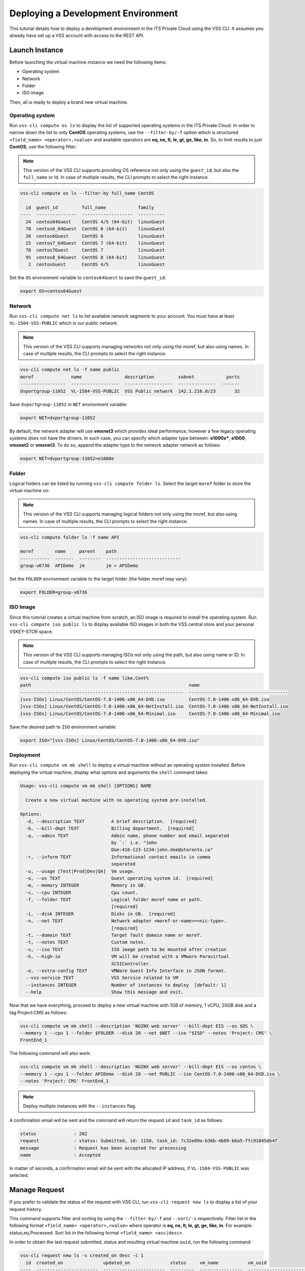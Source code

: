 .. _DeployOS:

Deploying a Development Environment
===================================

This tutorial details how to deploy a development environment in the ITS Private Cloud using
the VSS CLI. It assumes you already have set up a VSS account with access to the REST API.

Launch Instance
---------------

Before launching the virtual machine instance we need the following items:

* Operating system
* Network
* Folder
* ISO image

Then, all is ready to deploy a brand new virtual machine.

Operating system
~~~~~~~~~~~~~~~~

Run ``vss-cli compute os ls`` to display the list of supported operating systems in
the ITS Private Cloud. In order to narrow down the list to only **CentOS** operating
systems, use the ``--filter-by/-f`` option which is structured
``<field_name> <operator>,<value>`` and available operators are
**eq, ne, lt, le, gt, ge, like, in**. So, to limit results to just **CentOS**, use
the following filter:

.. note:: This version of the VSS CLI supports providing OS reference
    not only using the ``guest_id``, but also the ``full_name`` or Id.
    In case of multiple results, the CLI prompts to select the right instance.

.. code-block:: bash

    vss-cli compute os ls --filter-by full_name CentOS

      id  guest_id         full_name            family
    ----  ---------------  -------------------  ----------
      24  centos64Guest    CentOS 4/5 (64-bit)  linuxGuest
      70  centos6_64Guest  CentOS 6 (64-bit)    linuxGuest
      26  centos6Guest     CentOS 6             linuxGuest
      15  centos7_64Guest  CentOS 7 (64-bit)    linuxGuest
      78  centos7Guest     CentOS 7             linuxGuest
      95  centos8_64Guest  CentOS 8 (64-bit)    linuxGuest
       2  centosGuest      CentOS 4/5           linuxGuest


Set the ``OS`` environment variable to ``centos64Guest`` to save the ``guest_id``:

.. code-block:: bash

    export OS=centos64Guest


Network
~~~~~~~

Run ``vss-cli compute net ls`` to list available network segments to your account. You must
have at least ``VL-1584-VSS-PUBLIC`` which is our public network.

.. note:: This version of the VSS CLI supports managing networks
    not only using the moref, but also using names. In case of multiple results,
    the CLI prompts to select the right instance.

.. code-block:: bash

    vss-cli compute net ls -f name public
    moref              name                description         subnet            ports
    -----------------  ------------------  ------------------  --------------  -------
    dvportgroup-11052  VL-1584-VSS-PUBLIC  VSS Public network  142.1.216.0/23       32


Save ``dvportgroup-11052`` in ``NET`` environment variable:

.. code-block:: bash

    export NET=dvportgroup-11052

By default, the network adapter will use **vmxnet3** which provides ideal performance,
however a few legacy operating systems does not have the drivers. In such case, you can
specify which adapter type between: **e1000e***, **e1000**, **vmxnet2** or **vmxnet3**.
To do so, append the adapter type to the network adapter network as follows:

.. code-block:: bash

    export NET=dvportgroup-11052=e1000e


Folder
~~~~~~

Logical folders can be listed by running ``vss-cli compute folder ls``. Select the target
``moref`` folder to store the virtual machine on:

.. note:: This version of the VSS CLI supports managing logical folders
    not only using the moref, but also using names. In case of multiple results,
    the CLI prompts to select the right instance.

.. code-block:: bash

    vss-cli compute folder ls -f name API

    moref        name     parent    path
    -----------  -------  --------  ----------------------------
    group-v6736  APIDemo  jm        jm > APIDemo

Set the ``FOLDER`` environment variable to the target folder (the folder moref may vary):

.. code-block:: bash

    export FOLDER=group-v6736


ISO Image
~~~~~~~~~

Since this tutorial creates a virtual machine from scratch, an ISO image is required to
install the operating system. Run ``vss-cli compute iso public ls`` to display  available
ISO images in both the VSS central store and your personal VSKEY-STOR space.

.. note:: This version of the VSS CLI supports managing ISOs
    not only using the path, but also using name or ID. In case of multiple results,
    the CLI prompts to select the right instance.


.. code-block:: bash

    vss-cli compute iso public ls -f name like,Cent%
    path                                                           name
    -------------------------------------------------------------  -------------------------------------
    [vss-ISOs] Linux/CentOS/CentOS-7.0-1406-x86_64-DVD.iso         CentOS-7.0-1406-x86_64-DVD.iso
    [vss-ISOs] Linux/CentOS/CentOS-7.0-1406-x86_64-NetInstall.iso  CentOS-7.0-1406-x86_64-NetInstall.iso
    [vss-ISOs] Linux/CentOS/CentOS-7.0-1406-x86_64-Minimal.iso     CentOS-7.0-1406-x86_64-Minimal.iso

Save the desired path to ``ISO`` environment variable:

.. code-block:: bash

    export ISO="[vss-ISOs] Linux/CentOS/CentOS-7.0-1406-x86_64-DVD.iso"

Deployment
~~~~~~~~~~

Run ``vss-cli compute vm mk shell`` to deploy a virtual machine without an operating system
installed. Before deploying the virtual machine, display what options and arguments the ``shell``
command takes:


.. code-block:: bash

    Usage: vss-cli compute vm mk shell [OPTIONS] NAME

      Create a new virtual machine with no operating system pre-installed.

    Options:
      -d, --description TEXT          A brief description.  [required]
      -b, --bill-dept TEXT            Billing department.  [required]
      -a, --admin TEXT                Admin name, phone number and email separated
                                      by `:` i.e. "John
                                      Doe:416-123-1234:john.doe@utoronto.ca"
      -r, --inform TEXT               Informational contact emails in comma
                                      separated
      -u, --usage [Test|Prod|Dev|QA]  Vm usage.
      -o, --os TEXT                   Guest operating system id.  [required]
      -m, --memory INTEGER            Memory in GB.
      -c, --cpu INTEGER               Cpu count.
      -f, --folder TEXT               Logical folder moref name or path.
                                      [required]
      -i, --disk INTEGER              Disks in GB.  [required]
      -n, --net TEXT                  Network adapter <moref-or-name>=<nic-type>.
                                      [required]
      -t, --domain TEXT               Target fault domain name or moref.
      -t, --notes TEXT                Custom notes.
      -s, --iso TEXT                  ISO image path to be mounted after creation
      -h, --high-io                   VM will be created with a VMware Paravirtual
                                      SCSIController.
      -e, --extra-config TEXT         VMWare Guest Info Interface in JSON format.
      --vss-service TEXT              VSS Service related to VM
      --instances INTEGER             Number of instances to deploy  [default: 1]
      --help                          Show this message and exit.


Now that we have everything, proceed to deploy a new virtual machine with 1GB of memory,
1 vCPU, 20GB disk and a tag Project:CMS as follows:

.. code-block:: bash

    vss-cli compute vm mk shell --description 'NGINX web server' --bill-dept EIS --os $OS \
    --memory 1 --cpu 1 --folder $FOLDER --disk 20 --net $NET --iso "$ISO" --notes 'Project: CMS' \
    FrontEnd_1

The following command will also work:

.. code-block:: bash

    vss-cli compute vm mk shell --description 'NGINX web server' --bill-dept EIS --os centos \
    --memory 1 --cpu 1 --folder APIDemo --disk 20 --net PUBLIC --iso CentOS-7.0-1406-x86_64-DVD.iso \
    --notes 'Project: CMS' FrontEnd_1

.. note::

    Deploy multiple instances with the ``--instances`` flag.


A confirmation email will be sent and the command will return the request ``id`` and
``task_id`` as follows:

.. code-block:: bash

    status              : 202
    request             : status: Submitted, id: 1150, task_id: 7c32e09a-b36b-4b89-b6a5-ffc91045db4f
    message             : Request has been accepted for processing
    name                : Accepted


In matter of seconds, a confirmation email will be sent with the allocated IP address, if
``VL-1584-VSS-PUBLIC`` was selected.

Manage Request
--------------

If you prefer to validate the status of the request with VSS CLI, run ``vss-cli request new ls`` to
display a list of your request history.

This command supports filter and sorting by using the ``--filter-by/-f`` and ``--sort/-s``
respectively. Filter list in the following format ``<field_name> <operator>,<value>``
where operator is **eq, ne, lt, le, gt, ge, like, in**. For example: status,eq,Processed.
Sort list in the following format ``<field_name> <asc|desc>``.

In order to obtain the last request submitted, status and resulting virtual machine ``uuid``, run
the following command:

.. code-block:: bash

    vss-cli request new ls -s created_on desc -c 1
      id  created_on               updated_on               status     vm_name           vm_uuid
    ----  -----------------------  -----------------------  ---------  ----------------  ------------------------------------
    1150  2017-03-13 13:11:41 EDT  2017-03-13 13:12:00 EDT  Processed  1703T-FrontEnd_1  5012f74a-4243-6664-20a9-0993567fbb7e


Access Instance
---------------

The previous command has shown the virtual machine has been successfully created and it has been
assigned ``5012f74a-4243-6664-20a9-0993567fbb7e`` as ``uuid``. To validate the ISO is mounted, run
``vss-cli compute vm get <name-or-uuid> cd 1``:

.. code-block:: bash

    vss-cli compute vm get FrontEnd_1 cd 1

    LABEL               : CD/DVD drive 1
    BACKING             : [vss-ISOs] Linux/CentOS/CentOS-7.0-1406-x86_64-DVD.iso
    CONNECTED           : Disconnected
    CONTROLLER_TYPE     : IDE 0
    CONTROLLER_NODE     : IDE 0:0

Confirming the ISO has been successfully mounted upon provisioning, update the state to ``on`` using
``vss-cli compute vm <name-or-uuid> set state on`` as follows:

.. code-block:: bash

    vss-cli compute vm set FrontEnd_1 state on

A confirmation email will be sent and the command will return the request ``id`` and
``task_id`` as follows:

.. code-block:: bash

    status              : 202
    request             : status: Submitted, id: 5646, task_id: 1c2caca0-5038-4779-8d66-74db39650d57
    message             : Request has been accepted for processing
    name                : Accepted

Launch a one-time link to the virtual machine console with ``vss-cli compute vm get <name-or-uuid> console``
and proceed with the operating system install:

.. code-block:: bash

    vss-cli compute vm get FrontEnd_1 console -l

.. warning:: To generate a console link you just need to have a valid vSphere session
  (unfortunately), and this is due to the nature of vSphere API.

.. image:: centos-install.png


.. _`VSKEY-STOR`: https://vskey-stor.eis.utoronto.ca
.. _`WebdavClient`: http://designerror.github.io/webdav-client-python/
.. _pip: http://www.pip-installer.org/en/latest/
.. _`download the tarball`: https://pypi.python.org/pypi/vsscli
.. _`GitLab instance`: https://gitlab-ee.eis.utoronto.ca/vss/vsscli

